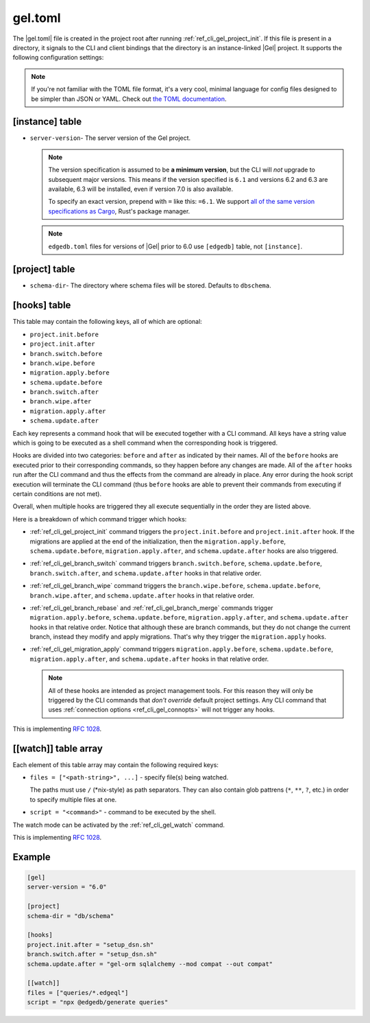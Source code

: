 .. _ref_reference_gel_toml:

========
gel.toml
========

The |gel.toml| file is created in the project root after running
:ref:`ref_cli_gel_project_init`. If this file is present in a directory, it
signals to the CLI and client bindings that the directory is an instance-linked
|Gel| project. It supports the following configuration settings:

.. note::

    If you're not familiar with the TOML file format, it's a very cool, minimal
    language for config files designed to be simpler than JSON or YAML. Check
    out `the TOML documentation <https://toml.io/en/v1.0.0>`_.


[instance] table
================

- ``server-version``- The server version of the Gel project.

  .. note::

      The version specification is assumed to be **a minimum version**, but the
      CLI will *not* upgrade to subsequent major versions. This means if the
      version specified is ``6.1`` and versions 6.2 and 6.3 are available, 6.3
      will be installed, even if version 7.0 is also available.

      To specify an exact version, prepend with ``=`` like this: ``=6.1``. We
      support `all of the same version specifications as Cargo`_,
      Rust's package manager.

  .. note::

      ``edgedb.toml`` files for versions of |Gel| prior to 6.0 use
      ``[edgedb]`` table, not ``[instance]``.


[project] table
===============

- ``schema-dir``- The directory where schema files will be stored.
  Defaults to ``dbschema``.


[hooks] table
=============

.. versionadded:: 6

This table may contain the following keys, all of which are optional:

- ``project.init.before``
- ``project.init.after``
- ``branch.switch.before``
- ``branch.wipe.before``
- ``migration.apply.before``
- ``schema.update.before``
- ``branch.switch.after``
- ``branch.wipe.after``
- ``migration.apply.after``
- ``schema.update.after``

Each key represents a command hook that will be executed together with a CLI
command. All keys have a string value which is going to be executed as a shell
command when the corresponding hook is triggered.

Hooks are divided into two categories: ``before`` and ``after`` as indicated
by their names. All of the ``before`` hooks are executed prior to their
corresponding commands, so they happen before any changes are made. All of the
``after`` hooks run after the CLI command and thus the effects from the
command are already in place. Any error during the hook script execution will
terminate the CLI command (thus ``before`` hooks are able to prevent their
commands from executing if certain conditions are not met).

Overall, when multiple hooks are triggered they all execute sequentially in
the order they are listed above.

Here is a breakdown of which command trigger which hooks:

- :ref:`ref_cli_gel_project_init` command triggers the ``project.init.before``
  and ``project.init.after`` hook. If the migrations are applied at the end of
  the initialization, then the ``migration.apply.before``,
  ``schema.update.before``, ``migration.apply.after``, and
  ``schema.update.after`` hooks are also triggered.
- :ref:`ref_cli_gel_branch_switch` command triggers ``branch.switch.before``,
  ``schema.update.before``, ``branch.switch.after``, and ``schema.update.after``
  hooks in that relative order.
- :ref:`ref_cli_gel_branch_wipe` command triggers the ``branch.wipe.before``,
  ``schema.update.before``, ``branch.wipe.after``, and ``schema.update.after``
  hooks in that relative order.
- :ref:`ref_cli_gel_branch_rebase` and :ref:`ref_cli_gel_branch_merge`
  commands trigger ``migration.apply.before``, ``schema.update.before``,
  ``migration.apply.after``, and ``schema.update.after`` hooks in that
  relative order. Notice that although these are branch commands, but they do
  not change the current branch, instead they modify and apply migrations.
  That's why they trigger the ``migration.apply`` hooks.
- :ref:`ref_cli_gel_migration_apply` command triggers
  ``migration.apply.before``, ``schema.update.before``,
  ``migration.apply.after``, and ``schema.update.after`` hooks in that
  relative order.

  .. note::

    All of these hooks are intended as project management tools. For this
    reason they will only be triggered by the CLI commands that *don't
    override* default project settings. Any CLI command that uses
    :ref:`connection options <ref_cli_gel_connopts>` will not trigger any
    hooks.

This is implementing `RFC 1028 <rfc1028_>`_.

[[watch]] table array
=====================

.. versionadded:: 6

Each element of this table array may contain the following required keys:

- ``files = ["<path-string>", ...]`` - specify file(s) being watched.

  The paths must use ``/`` (\*nix-style) as path separators. They can also contain glob pattrens (``*``, ``**``, ``?``, etc.) in order to specify multiple files at one.

- ``script = "<command>"`` - command to be executed by the shell.

The watch mode can be activated by the :ref:`ref_cli_gel_watch` command.

This is implementing `RFC 1028 <rfc1028_>`_.


Example
=======

.. code-block:: toml

    [gel]
    server-version = "6.0"

    [project]
    schema-dir = "db/schema"

    [hooks]
    project.init.after = "setup_dsn.sh"
    branch.switch.after = "setup_dsn.sh"
    schema.update.after = "gel-orm sqlalchemy --mod compat --out compat"

    [[watch]]
    files = ["queries/*.edgeql"]
    script = "npx @edgedb/generate queries"

.. lint-off

.. _all of the same version specifications as Cargo:
   https://doc.rust-lang.org/cargo/reference/specifying-dependencies.html#specifying-dependencies

.. _rfc1028:
    https://github.com/edgedb/rfcs/blob/master/text/1028-cli-hooks.rst

.. lint-on
